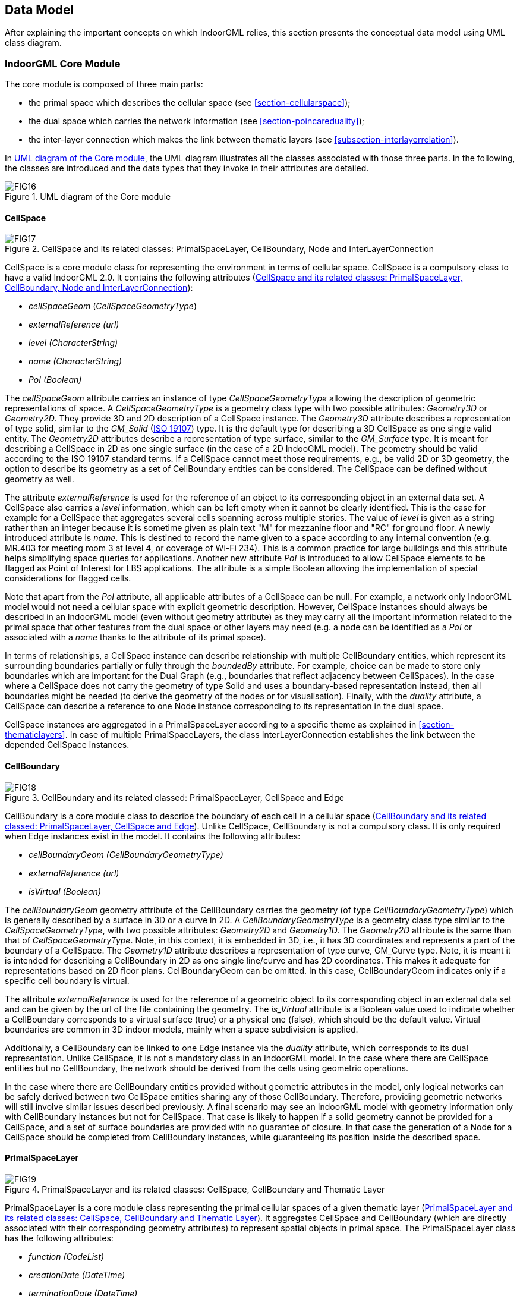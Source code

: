 [[section-data-model]]
== Data Model

After explaining the important concepts on which IndoorGML relies, this section presents the conceptual data model using UML class diagram.

[[section-indoorgml-core]]
=== IndoorGML Core Module

The core module is composed of three main parts:

* the primal space which describes the cellular space (see <<section-cellularspace>>);
* the dual space which carries the network information (see <<section-poincareduality>>);
* the inter-layer connection which makes the link between thematic layers (see <<subsection-interlayerrelation>>).

In <<fig-uml-core-module>>, the UML diagram illustrates all the classes associated with those three parts.
In the following, the classes are introduced and the data types that they invoke in their attributes are detailed.

[[fig-uml-core-module]]
.UML diagram of the Core module
image::./figures/FIG16.png[align="center"]

[[subsection-cellspace]]
==== CellSpace

[[fig-uml-cellspace]]
.CellSpace and its related classes: PrimalSpaceLayer, CellBoundary, Node and InterLayerConnection
image::./figures/FIG17.png[align="center"]

CellSpace is a core module class for representing the environment in terms of cellular space.
CellSpace is a compulsory class to have a valid IndoorGML 2.0.
It contains the following attributes (<<fig-uml-cellspace>>):

* _cellSpaceGeom_ (_CellSpaceGeometryType_)
* _externalReference (url)_
* _level (CharacterString)_
* _name_ _(CharacterString)_
* _PoI (Boolean)_

The _cellSpaceGeom_ attribute carries an instance of type _CellSpaceGeometryType_ allowing the description of geometric representations of space.
A _CellSpaceGeometryType_ is a geometry class type with two possible attributes: _Geometry3D_ or _Geometry2D_.
They provide 3D and 2D description of a CellSpace instance.
The _Geometry3D_ attribute describes a representation of type solid, similar to the _GM_Solid_ (<<ISO_19107,ISO 19107>>) type.
It is the default type for describing a 3D CellSpace as one single valid entity.
The _Geometry2D_ attributes describe a representation of type surface, similar to the _GM_Surface_ type.
It is meant for describing a CellSpace in 2D as one single surface (in the case of a 2D IndooGML model).
The geometry should be valid according to the ISO 19107 standard terms.
If a CellSpace cannot meet those requirements, e.g., be valid 2D or 3D geometry, the option to describe its geometry as a set of CellBoundary entities can be considered.
The CellSpace can be defined without geometry as well.

The attribute _externalReference_ is used for the reference of an object to its corresponding object in an external data set.
A CellSpace also carries a _level_ information, which can be left empty when it cannot be clearly identified.
This is the case for example for a CellSpace that aggregates several cells spanning across multiple stories.
The value of _level_ is given as a string rather than an integer because it is sometime given as plain text "M" for mezzanine floor and "RC" for ground floor.
A newly introduced attribute is _name_.
This is destined to record the name given to a space according to any internal convention (e.g. MR.403 for meeting room 3 at level 4, or coverage of Wi-Fi 234).
This is a common practice for large buildings and this attribute helps simplifying space queries for applications.
Another new attribute _PoI_ is introduced to allow CellSpace elements to be flagged as Point of Interest for LBS applications.
The attribute is a simple Boolean allowing the implementation of special considerations for flagged cells.

Note that apart from the _PoI_ attribute, all applicable attributes of a CellSpace can be null.
For example, a network only IndoorGML model would not need a cellular space with explicit geometric description.
However, CellSpace instances should always be described in an IndoorGML model (even without geometry attribute) as they may carry all the important information related to the primal space that other features from the dual space or other layers may need (e.g. a node can be identified as a _PoI_ or associated with a _name_ thanks to the attribute of its primal space).

In terms of relationships, a CellSpace instance can describe relationship with multiple CellBoundary entities, which represent its surrounding boundaries partially or fully through the _boundedBy_ attribute.
For example, choice can be made to store only boundaries which are important for the Dual Graph (e.g., boundaries that reflect adjacency between CellSpaces).
In the case where a CellSpace does not carry the geometry of type Solid and uses a boundary-based representation instead, then all boundaries might be needed (to derive the geometry of the nodes or for visualisation).
Finally, with the _duality_ attribute, a CellSpace can describe a reference to one Node instance corresponding to its representation in the dual space.

CellSpace instances are aggregated in a PrimalSpaceLayer according to a specific theme as explained in <<section-thematiclayers>>.
In case of multiple PrimalSpaceLayers, the class InterLayerConnection establishes the link between the depended CellSpace instances.

[[subsection-cellboundary]]
==== CellBoundary

[[fig-uml-cellboundary]]
.CellBoundary and its related classed: PrimalSpaceLayer, CellSpace and Edge
image::./figures/FIG18.png[align="center"]

CellBoundary is a core module class to describe the boundary of each cell in a cellular space (<<fig-uml-cellboundary>>).
Unlike CellSpace, CellBoundary is not a compulsory class.
It is only required when Edge instances exist in the model.
It contains the following attributes:

* _cellBoundaryGeom (CellBoundaryGeometryType)_
* _externalReference (url)_
* _isVirtual (Boolean)_

The _cellBoundaryGeom_ geometry attribute of the CellBoundary carries the geometry (of type _CellBoundaryGeometryType_) which is generally described by a surface in 3D or a curve in 2D.
A _CellBoundaryGeometryType_ is a geometry class type similar to the _CellSpaceGeometryType_, with two possible attributes: _Geometry2D_ and _Geometry1D_.
The _Geometry2D_ attribute is the same than that of _CellSpaceGeometryType_.
Note, in this context, it is embedded in 3D, i.e., it has 3D coordinates and represents a part of the boundary of a CellSpace.
The _Geometry1D_ attribute describes a representation of type curve, GM_Curve type.
Note, it is meant it is intended for describing a CellBoundary in 2D as one single line/curve and has 2D coordinates.
This makes it adequate for representations based on 2D floor plans.
CellBoundaryGeom can be omitted. In this case, CellBoundaryGeom indicates only if a specific cell boundary is virtual.

The attribute _externalReference_ is used for the reference of a geometric object to its corresponding object in an external data set and can be given by the url of the file containing the geometry.
The _is_Virtual_ attribute is a Boolean value used to indicate whether a CellBoundary corresponds to a virtual surface (true) or a physical one (false), which should be the default value.
Virtual boundaries are common in 3D indoor models, mainly when a space subdivision is applied.

Additionally, a CellBoundary can be linked to one Edge instance via the _duality_ attribute, which corresponds to its dual representation.
Unlike CellSpace, it is not a mandatory class in an IndoorGML model.
In the case where there are CellSpace entities but no CellBoundary, the network should be derived from the cells using geometric operations.

In the case where there are CellBoundary entities provided without geometric attributes in the model, only logical networks can be safely derived between two CellSpace entities sharing any of those CellBoundary.
Therefore, providing geometric networks will still involve similar issues described previously.
A final scenario may see an IndoorGML model with geometry information only with CellBoundary instances but not for CellSpace.
That case is likely to happen if a solid geometry cannot be provided for a CellSpace, and a set of surface boundaries are provided with no guarantee of closure.
In that case the generation of a Node for a CellSpace should be completed from CellBoundary instances, while guaranteeing its position inside the described space.

[[subsection-primalspacelayer]]
==== PrimalSpaceLayer

[[fig-uml-primalspacelayer]]
.PrimalSpaceLayer and its related classes: CellSpace, CellBoundary and Thematic Layer
image::./figures/FIG19.png[align="center"]

PrimalSpaceLayer is a core module class representing the primal cellular spaces of a given thematic layer (<<fig-uml-primalspacelayer>>).
It aggregates CellSpace and CellBoundary (which are directly associated with their corresponding geometry attributes) to represent spatial objects in primal space.
The PrimalSpaceLayer class has the following attributes:

* _function (CodeList)_
* _creationDate (DateTime)_
* _terminationDate (DateTime)_

With the attribute _function_, nominal and real functions of a space layer are depending on the Thematic layer and can be described as proposed in a CodeList.
The _creationDate_ and _terminationDate_ attributes can be used to describe the chronology of the layer.
The points of time refer to real world times.

A PrimalSpaceLayer instance also provides references to its CellSpace and CellBoundary entities through the _cellSpaceMember_ and _cellBoundaryMember_ elements.

[[subsection-node]]
==== Node

[[fig-uml-node]]
.Node and its related classes: CellSpace, Edge, DualSpaceLayer and InterLayerConnection
image::./figures/FIG20.png[align="center"]

Node is a core module class to represent a node in dual space (<<fig-uml-node>>).
It has one attribute:

* _geometry (GM_Point)_

The value of _geometry_ corresponds to a 2D or 3D Point in IndoorGML, but its cardinality can be 0 (no geometry provided) or 1.
Because a Node is always the dual space abstraction of a primal space cell, it has always an association with its corresponding CellSpace (e.g., room, door, sensor coverage, etc.) through the _duality_ attribute.
This way, a Node can always access to the information related to the cell it is representing (e.g., geometry, semantic, etc.).
Note that the associated CellSpace may not carry any information as well, except the functional information for the specific cellular space.
Additionally, a Node is also associated with at least one Edge instance that is linked to it via the _connects_ attribute.

[[subsection-edge]]
==== Edge

[[fig-uml-edge]]
.Edge and its related classes: CellBoundary, Node and DualSpaceLayer
image::./figures/FIG21.png[align="center"]

Edge is a core module class that represents the adjacency or connectivity relationships among Node elements representing space cells in primal space (<<fig-uml-edge>>).
It carries the following attributes:

* _geometry (GM_Curve)_
* _weight (real)_

The attribute _geometry_ provides the description of a 2D or 3D curve, but similarly to Node entities its cardinality can be 0 or 1 as well.
The attribute _weight_ can be used for graph-based applications (e.g., in order to deal with the impedance representing absolute barriers in transportation problems).

An Edge may be associated with a CellBoundary instance of the primary space via its _duality_ attribute.
This association can be skipped in situations where a CellBoundary is not necessary to represent the link between two CellSpace entities (e.g., for logical networks or visibility graphs where two CellSpaces connected by visibility may not share a CellBoundary).
Finally, an Edge always connects two Nodes.

[[subsection-dualspacelayer]]
==== DualSpaceLayer

[[fig-uml-dualspacelayer]]
.DualSpaceLayer and its related classes: Node, Edge and Thematic Layer
image::./figures/FIG22.png[align="center"]

DualSpaceLayer is a feature class for representing the dual space features (e.g., room network) of a given thematic layer.
It is composed of Nodes and Edges to represent the topology of objects from the primal space.
It has the following attributes:

* _isLogical_ (Boolean)
* _isDirected_ (Boolean)
* _creationDate (DateTime)_
* _terminationDate (DateTime)_

While _creationDate_ and _terminationDate_ are similar to those of PrimalSpaceLayer, the _isLogical_ attribute allows to differentiate whether the provided network is a geometric or a logical network.
This difference may matter for certain applications such as navigation, where a logical network would not be sufficient to evaluate travel distances between cells.
Similarly, the _isDirected_ attribute allows to specify if the graph associated with the DualSpaceLayer is directed or not.
A directed graph implies that the node directions should be considered in the applications.
Currently, the order of the nodes in the implementation formats determines their direction.
Additionally, a DualSpace provides references to all its related Node and Edge entities through its _nodeMember_ and _edgeMember_ attributes.

[[subsection-interlayerconnection]]
==== InterLayerConnection

[[fig-uml-interlayerconnection]]
.InterLayerConnection and its related classes: CellSpace, Node, ThematicLayer and IndoorFeatures
image::./figures/FIG23.png[align="center"]

The InterLayerConnection class describes the connection between two layers in IndoorGML, either of type PrimalSpaceLayer or DualSpaceLayer (<<fig-uml-interlayerconnection>>).
It contains the following attributes:

* _typeOfTopoExpression (TopoExpressionValue)_
* _comment_ (CharacterString)

The _typeOfTopoExpression_ attribute represents the topological relationship between two layers.
It comes as a code list with the following values: _contains, within, covers, coveredBy, overlaps,_ and _equals_.
Those topological values are in the form of verbs for which the subject is the first instance of the _connectedLayers_ attribute.
In other words, for two layers successively described by the _connectedLayers_ attribute, e.g., Layer 1 and Layer 2, one should read Layer 1 _typeOfTopoExpression_ Layer 2 (e.g., Layer Room _contains_ Layer Furniture).

An InterLayerConnection also describes the cells or nodes that are connected between two layers, using the _connectedCells_ and/or _connectedNodes_ attributes.
The former is used when the connection is between two primal spaces and the latter is used otherwise.
Finally, the _comment_ attribute can contain an additional description for the InterLayerConnection.

[[subsection-tehmaticlayer]]
==== ThematicLayer

[[fig-uml-thematiclayer]]
.ThematicLayer and its related classes: PrimalSpaceLayer, DualSpaceLayer, InterLayerConnection and IndoorFeatures
image::./figures/FIG24.png[align="center"]

The ThematicLayer is a core module class introduced in IndoorGML 2.0, as an aggregation of PrimalSpaceLayer and DualSpaceLayer instances to allow definition of Thematic layers separately (<<fig-uml-thematiclayer>>).
Note, <<OGC_19-011r4,IndoorGML 1.1>> enables the multi-layer mechanism only for the dual space (the networks).

The class comes with the following attributes:

* _semanticExtension_ (Boolean)
* _theme (ThemeLayerValue)_

The _semanticExtension_ attribute is set as a boolean as it is simply an indication that there is Extension module with additional semantic information associated to the PrimalSpaceLayer.
IndoorGML 2.0 maintains only the Navigation extension module (see <<section-indoorgml-navigation>>), a boolean is considered enough to indicate its presence.
This is however susceptible to evolve in the future (e.g., into a codeList).
The _theme_ attribute determines what type of representation of the model can be expected in the corresponding layer (e.g., topographic).
It comes in the form of a code list which tells whether the layer is of type Physical, Virtual, Tags or Unknown.

A _Physical_ layer is a layer that describes the indoor space on the basis of its physical constraints (e.g. the topographic cellular space in <<fig-cellular-space-same-physical>>).
It is the most common type of layers for applications like indoor navigation, where the physical elements are highly constraining the use of the space.
Similarly, a layer is qualified as _Virtual_ when its description of the space relies on exclusively virtual, or a combination of physical and virtual extents.
It is the case for example for functional spaces that can represent spaces necessary for some indoor objects to operate or to be used properly (<<diakite2018spatial,Diakité, 2018>>).
It is also the case for sensor spaces such as the Wi-Fi spaces represented in <<fig-cellular-space-same-physical>>.
Finally, the _Tags_ type is useful for describing layers that use symbols or tags to represent the cellular space.
It is a useful representation when the real geometry of the CellSpaces of a given layer are not relevant for a given application.
PoI are often represented in a separate layer with their locations only (e.g., in Dual Space).
Finally, any layer the does not fall in those previous categories will take the _Unknown_ type.

[[section-indoorgml-navigation]]
=== Navigation Extension Module

The Navigation extension module provides semantic information for indoor space to support indoor navigation applications (<<fig-uml-navigation-module>>).
The IndoorGML 2.0 semantics includes concepts related to navigability and connectivity between cells, obstacles and objects, as well as, routes for specific users.
Further specialisation of cell is made available by introducing attributes that can be used for additional navigation constraints such as temporal access related to as opening hours, or constraints resulting from properties of the navigation path.

[[fig-uml-navigation-module]]
.UML diagram of the Navigation Extension Module (classes in green)
image::./figures/FIG25.png[align="center"]

The space cells are classified into two major groups: _NavigableSpace_ and _NonNavigableSpace_.
NavigableSpace represents all indoor spaces (e.g., rooms, corridors, windows, stairs) that can be used by a navigation application.
Spaces connecting others are also considered by this class (e.g., openings).
NonNavigableSpace represents all indoor spaces that are not navigable, either because they are physically occupied by indoor features (e.g., furniture, walls) or because of other navigation constraints (e.g., accessibility).
Both NavigableSpace and NonNavigableSpace are child's classes of CellSpace.
<<fig-navigable-space>>.a illustrates such spaces on a 3D model.

NavigableBoundary and NonNavigableBoundary represents boundaries of NavigableSpace and NonNavigableSpace respectively.
They allow to describe the navigability of the spaces' sides.
For example, for the door space in <<fig-navigable-space>>.b, the sides that are meeting with the walls are of class NonNavigableBoundary, and the rest are NavigableBoundary.
They are child's classes of the CellBoundary class.
The association of CellSpace and CellBoundary classes with Node and Edge in IndoorGML core module ensures a link between the navigation module and the dual space.

[[fig-navigable-space]]
.a) Navigable and Non-navigable spaces and b) boundaries on a 3D model with walls and furniture (gray), indoor space (blue) and a door space (yellow).
image::./figures/FIG26.png[align="center"]

[[subsection-navigablespace]]
==== NavigableSpace

[[fig-uml-navigablespace]]
.NavigableSpace and its related class: CellSpace
image::./figures/FIG27.png[align="center"]

The NavigableSpace class denotes a space in which users can move freely. It has two subclasses GeneralSpace and TransferSpace (<<fig-uml-navigablespace>>).
The subclasses are classified depending on the purpose of the space.
The compartmentalized spaces such as corridor, door, lobby, hallway, big room are represented as NavigableSpace.
Note, door is represented as NavigableSpace as shown in <<fig-navigable-space>> especially in 3D.
In 2D, doors are commonly represented as boundaries of rooms and have to be considered NavigableBoundaries (see <<subsection-navigableboundary>>)

NavigableSpace entities can carry information about the type of locomotion that they allow, through the _locomotionType_ attribute, which is one of the following values: _Flying, Rolling, Unspecified and Walking._
A Navigable space may handle one or several of the locomotion types listed.
Note, the class instances inherit the geometry of its parent CellSpace entity and can therefore be represented as gml:Solid on 3D data model or gml:Surface on 2D data model.

[[subsection-generalspace]]
==== GeneralSpace

[[fig-uml-generalspace]]
.General Space and its related class: NavigableSpace
image::./figures/FIG28.png[align="center"]

The GeneralSpace class is one of the two subclasses of NavigableSpace (<<fig-uml-generalspace>>).
GeneralSpace is identified as any navigable cells such as rooms, lobbies, kitchen, etc., which agents can use for a longer period of time and can serve as starting and target cell in navigation.
It carries the attribute _function_ which give details about the function of the cell.
In IndoorGML, those functions are described in a code list derived from OmniClass Table 13 (OmniClass, 2021) (see Annex B).
// TODO: OmniClass is described in Annex B?

[[subsection-transferspace]]
==== TransferSpace

[[fig-uml-transferspace]]
.Transfer Space and its related class: NavigableSpace
image::./figures/FIG29.png[align="center"]

The class TransferSpace is specialisation of NavigableSpace.
It is used to model a space that provide passages between GeneralSpaces.
Thereby, it typically describes openings (mainly doors but also windows) for horizontal transfer and entrances to staircase or lift cells for vertical transfers.
Similarly to the GeneralSpace class, it carries a _function_ attribute that is describes whether the space is an AnchorSpace (a space allowing to connect the indoor and the outdoor) or a BoundarySpace (a space connecting two indoor or two outdoor spaces).
Another of its attribute is _type_ which specified through a codeList the TransferSpaceType (Door or Window).

[[subsection-navigableboundary]]
==== NavigableBoundary

[[fig-uml-navigableboundary]]
.Navigable Boundary and its related class: CellBoundary
image::./figures/FIG30.png[align="center"]

The NavigableBoundary class is a specialisation of a CellBoundary and provides further information related to NavigableSpace (<<fig-uml-navigableboundary>>).
As illustrated in <<fig-navigable-space>>, it typically represents the space boundaries that correspond to entrances or exits through which agents navigate from one cell to another.
It is therefore mainly found between GeneralSpace and TransferSpace cells but can happen between two GeneralSpace cells as well (e.g., in the case of a room subdivided to distinguish areas of different purposes).

A NavigableSpace is necessarily bound by at least one NavigableBoundary.
In the specific case of a TransferSpace, it is expected to have at least two NavigableBoundary instances bound to it, as a TransferSpace serve for transition between connected spaces.

The class carries a _boundaryOrientation_ attribute and a _navigableBoundaryFunction_ attribute specifying if the boundary is an _AnchorBoundary_ or a _ConnectionBoundary_ (see <<subsection-transferspace>> for more details).

[[subsection-nonnavigablespace]]
==== NonNavigableSpace

[[fig-uml-nonnavigablespace]]
.NonNavigableSpace its related class: CellSpace
image::./figures/FIG31.png[align="center"]

The NonNavigableSpace class represents cells that are occupied by obstacles (<<fig-uml-nonnavigablespace>>).
It can correspond to the structural elements of a building (walls, slabs, etc.) or other indoor features populating the space (furniture, appliances etc.).
It is a class without attributes, but opens options to classify further the non-navigable cells.

[[subsection-obejctspace]]
==== ObjectSpace

[[fig-uml-objectspace]]
.ObjectSpace and its related class: NonNavigableSpace
image::./figures/FIG32.png[align="center"]

The ObjectSpace (<<fig-uml-objectspace>>) class is meant to bring additional details to a NonNavigableSpace when it contains some objects that makes it non-navigable.
The class has two attributes:

* _containedFeatures (Integer),_ and
* _description (CharacterString)._

The _containedFeatures_ attribute is an integer that describes the number of objects encapsulated within the ObjectSpace and thus, by extension within the parent NonNavigableSpace.
The objects in question can be represented in a different layer of the model and the link to the corresponding ObjectSpace can be made through an InterLayerConnection instance with a _within_ or _contains_ relationship.
The _description_ attribute is meant to provide any relevant information regarding the objects contained within the space in plain text.

[[subsection-nonnavigableboundary]]
==== NonNavigableBoundary

[[fig-uml-nonnavigableboundary]]
.NonNavigableBoundary and its related classes: CellBoundary
image::./figures/FIG33.png[align="center"]

NonNavigableBoundary entities represent the boundaries between two NonNavigableSpace cells or between a NavigableSpace and a NonNavigableSpace cells (<<fig-uml-nonnavigableboundary>>).
As such, it is the type of boundary that can be found typically at the lateral sides of a TransferSpace (see <<fig-navigable-space>>.b), corresponding for example to the walls surrounding a door.

[[subsection-route]]
==== Route
[[fig-uml-route]]
.Route and its related classes: Node and Edge
image::./figures/FIG34.png[align="center"]

The Route class is a specialisation of a Dual space that represents a subset of Network (logical or physical), which includes a path to navigate through indoor space.
It is usually defined as the result of a path finding query.

It has the one attribute which is _creationDate._
Because dynamic indoor environment may imply change in space availability and accessibility, a path at a given time may not be suitable anymore at another time.
For this reason, the _creationDate_ attribute helps indicating at which time a given route was created.
The _routeNode_ and _routeEdge_ attributes are both ordered sequences of Node and Edge references to describe the different parts of the route path.
Therefore, the first and last _routeNode_ elements correspond respectively to the starting and destination points of the route.